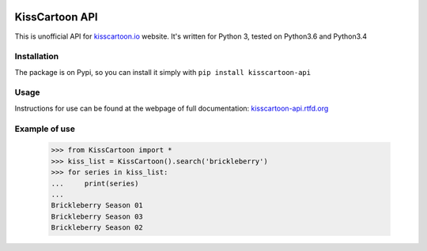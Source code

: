 .. image:: https://app.codeship.com/projects/f4ea9bc0-04dd-0135-f186-5e3f2d6fab44/status?branch=master

KissCartoon API
===============

This is unofficial API for `kisscartoon.io <http://kisscartoon.io>`_ website.
It's written for Python 3, tested on Python3.6 and Python3.4

Installation
------------

The package is on Pypi, so you can install it simply with ``pip install kisscartoon-api``

Usage
-----

Instructions for use can be found at the webpage of full documentation: `kisscartoon-api.rtfd.org <http://kisscartoon-api.rtfd.org>`_


Example of use
--------------

    >>> from KissCartoon import *
    >>> kiss_list = KissCartoon().search('brickleberry')
    >>> for series in kiss_list:
    ...     print(series)
    ...
    Brickleberry Season 01
    Brickleberry Season 03
    Brickleberry Season 02
